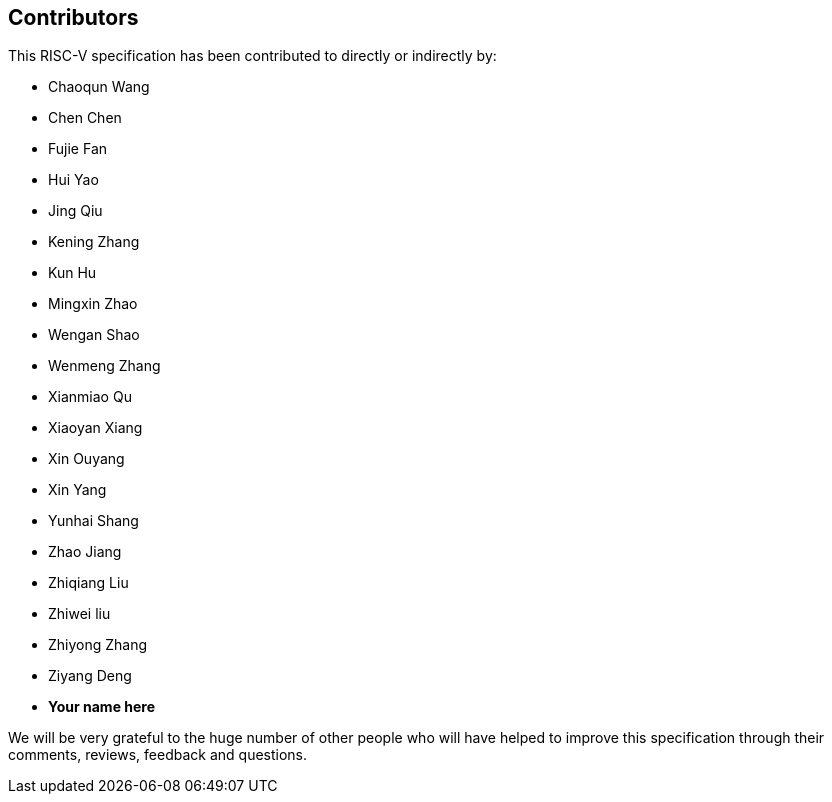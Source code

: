 == Contributors

This RISC-V specification has been contributed to directly or indirectly by:

[%hardbreaks]
* Chaoqun Wang
* Chen Chen
* Fujie Fan
* Hui Yao
* Jing Qiu
* Kening Zhang
* Kun Hu
* Mingxin Zhao
* Wengan Shao
* Wenmeng Zhang
* Xianmiao Qu
* Xiaoyan Xiang
* Xin Ouyang
* Xin Yang
* Yunhai Shang
* Zhao Jiang
* Zhiqiang Liu
* Zhiwei liu
* Zhiyong Zhang
* Ziyang Deng

* *Your name here*

We will be very grateful to the huge number of other people who will have helped to improve this specification through their comments, reviews, feedback and questions.

